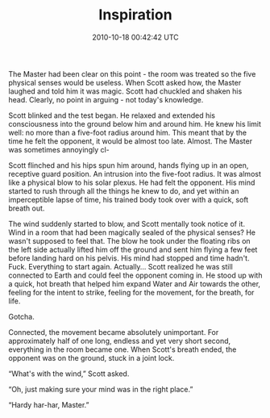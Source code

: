 #+TITLE: Inspiration
#+DATE: 2010-10-18 00:42:42 UTC
#+PUBLISHDATE: 2010-10-18
#+DRAFT: t
#+TAGS: untagged
#+DESCRIPTION: The Master had been clear on this point -

The Master had been clear on this point - the room was treated so the five physical senses would be useless. When Scott asked how, the Master laughed and told him it was magic. Scott had chuckled and shaken his head. Clearly, no point in arguing - not today's knowledge.

Scott blinked and the test began. He relaxed and extended his consciousness into the ground below him and around him. He knew his limit well: no more than a five-foot radius around him. This meant that by the time he felt the opponent, it would be almost too late. Almost. The Master was sometimes annoyingly cl-

Scott flinched and his hips spun him around, hands flying up in an open, receptive guard position. An intrusion into the five-foot radius. It was almost like a physical blow to his solar plexus. He had felt the opponent. His mind started to rush through all the things he knew to do, and yet within an imperceptible lapse of time, his trained body took over with a quick, soft breath out.

The wind suddenly started to blow, and Scott mentally took notice of it. Wind in a room that had been magically sealed of the physical senses? He wasn't supposed to feel that. The blow he took under the floating ribs on the left side actually lifted him off the ground and sent him flying a few feet before landing hard on his pelvis. His mind had stopped and time hadn't. Fuck. Everything to start again. Actually... Scott realized he was still connected to Earth and could feel the opponent coming in. He stood up with a quick, hot breath that helped him expand Water and Air towards the other, feeling for the intent to strike, feeling for the movement, for the breath, for life.

Gotcha.

Connected, the movement became absolutely unimportant. For approximately half of one long, endless and yet very short second, everything in the room became one. When Scott's breath ended, the opponent was on the ground, stuck in a joint lock.

“What's with the wind,” Scott asked.

“Oh, just making sure your mind was in the right place.”

“Hardy har-har, Master.”